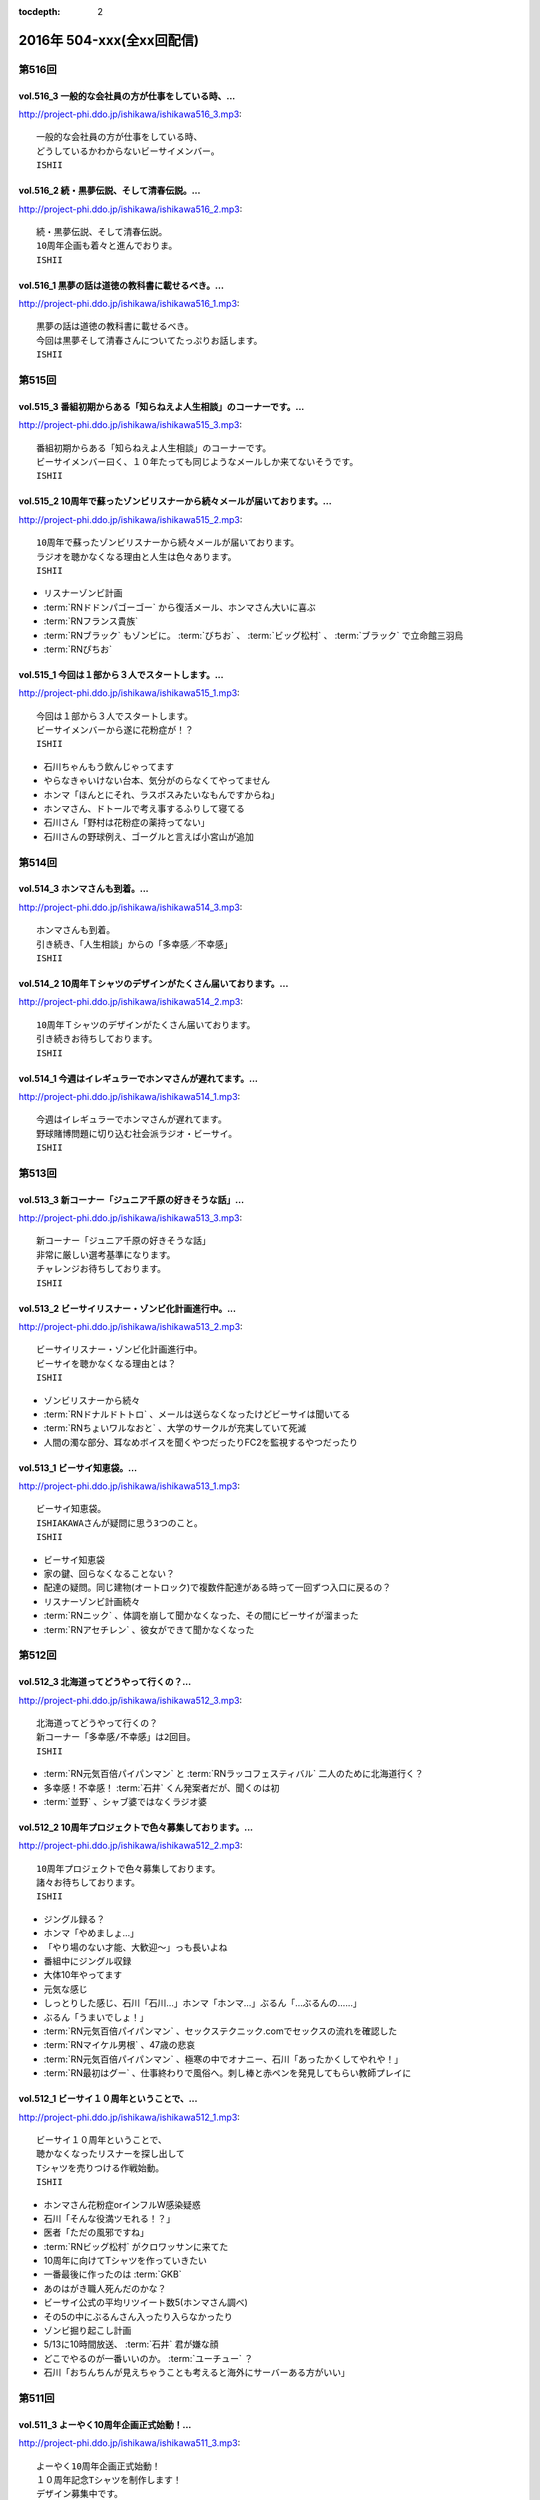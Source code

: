 :tocdepth: 2

==========================
2016年 504-xxx(全xx回配信)
==========================

第516回
========

vol.516_3 一般的な会社員の方が仕事をしている時、...
---------------------------------------------------

http://project-phi.ddo.jp/ishikawa/ishikawa516_3.mp3::

   一般的な会社員の方が仕事をしている時、
   どうしているかわからないビーサイメンバー。
   ISHII

vol.516_2 続・黒夢伝説、そして清春伝説。...
-------------------------------------------

http://project-phi.ddo.jp/ishikawa/ishikawa516_2.mp3::

   続・黒夢伝説、そして清春伝説。
   10周年企画も着々と進んでおりま。
   ISHII

vol.516_1 黒夢の話は道徳の教科書に載せるべき。...
-------------------------------------------------

http://project-phi.ddo.jp/ishikawa/ishikawa516_1.mp3::

   黒夢の話は道徳の教科書に載せるべき。
   今回は黒夢そして清春さんについてたっぷりお話します。
   ISHII

第515回
========

vol.515_3 番組初期からある「知らねえよ人生相談」のコーナーです。...
-------------------------------------------------------------------

http://project-phi.ddo.jp/ishikawa/ishikawa515_3.mp3::

   番組初期からある「知らねえよ人生相談」のコーナーです。
   ビーサイメンバー曰く、１０年たっても同じようなメールしか来てないそうです。
   ISHII

vol.515_2 10周年で蘇ったゾンビリスナーから続々メールが届いております。...
---------------------------------------------------------------------------

http://project-phi.ddo.jp/ishikawa/ishikawa515_2.mp3::

   10周年で蘇ったゾンビリスナーから続々メールが届いております。
   ラジオを聴かなくなる理由と人生は色々あります。
   ISHII

* リスナーゾンビ計画
* :term:`RNドドンパゴーゴー` から復活メール、ホンマさん大いに喜ぶ
* :term:`RNフランス貴族`
* :term:`RNブラック` もゾンビに。 :term:`びちお` 、 :term:`ビッグ松村` 、 :term:`ブラック` で立命館三羽烏
* :term:`RNぴちお`

vol.515_1 今回は１部から３人でスタートします。...
-------------------------------------------------

http://project-phi.ddo.jp/ishikawa/ishikawa515_1.mp3::

   今回は１部から３人でスタートします。
   ビーサイメンバーから遂に花粉症が！？
   ISHII

* 石川ちゃんもう飲んじゃってます
* やらなきゃいけない台本、気分がのらなくてやってません
* ホンマ「ほんとにそれ、ラスボスみたいなもんですからね」
* ホンマさん、ドトールで考え事するふりして寝てる
* 石川さん「野村は花粉症の薬持ってない」
* 石川さんの野球例え、ゴーグルと言えば小宮山が追加

第514回
========

vol.514_3 ホンマさんも到着。...
-------------------------------

http://project-phi.ddo.jp/ishikawa/ishikawa514_3.mp3::

   ホンマさんも到着。
   引き続き、「人生相談」からの「多幸感／不幸感」
   ISHII

vol.514_2 10周年Ｔシャツのデザインがたくさん届いております。...
-----------------------------------------------------------------

http://project-phi.ddo.jp/ishikawa/ishikawa514_2.mp3::

   10周年Ｔシャツのデザインがたくさん届いております。
   引き続きお待ちしております。
   ISHII

vol.514_1 今週はイレギュラーでホンマさんが遅れてます。...
---------------------------------------------------------

http://project-phi.ddo.jp/ishikawa/ishikawa514_1.mp3::

   今週はイレギュラーでホンマさんが遅れてます。
   野球賭博問題に切り込む社会派ラジオ・ビーサイ。
   ISHII

第513回
========

vol.513_3 新コーナー「ジュニア千原の好きそうな話」...
-----------------------------------------------------

http://project-phi.ddo.jp/ishikawa/ishikawa513_3.mp3::

   新コーナー「ジュニア千原の好きそうな話」
   非常に厳しい選考基準になります。
   チャレンジお待ちしております。
   ISHII

vol.513_2 ビーサイリスナー・ゾンビ化計画進行中。...
---------------------------------------------------

http://project-phi.ddo.jp/ishikawa/ishikawa513_2.mp3::

   ビーサイリスナー・ゾンビ化計画進行中。
   ビーサイを聴かなくなる理由とは？
   ISHII

* ゾンビリスナーから続々
* :term:`RNドナルドトトロ` 、メールは送らなくなったけどビーサイは聞いてる
* :term:`RNちょいワルなおと` 、大学のサークルが充実していて死滅

* 人間の濁な部分、耳なめボイスを聞くやつだったりFC2を監視するやつだったり

vol.513_1 ビーサイ知恵袋。...
-----------------------------

http://project-phi.ddo.jp/ishikawa/ishikawa513_1.mp3::

   ビーサイ知恵袋。
   ISHIAKAWAさんが疑問に思う3つのこと。
   ISHII

* ビーサイ知恵袋
* 家の鍵、回らなくなることない？
* 配達の疑問。同じ建物(オートロック)で複数件配達がある時って一回ずつ入口に戻るの？
* リスナーゾンビ計画続々
* :term:`RNニック` 、体調を崩して聞かなくなった、その間にビーサイが溜まった
* :term:`RNアセチレン` 、彼女ができて聞かなくなった

第512回
========

vol.512_3 北海道ってどうやって行くの？...
-----------------------------------------

http://project-phi.ddo.jp/ishikawa/ishikawa512_3.mp3::

   北海道ってどうやって行くの？
   新コーナー「多幸感/不幸感」は2回目。
   ISHII

* :term:`RN元気百倍パイパンマン` と :term:`RNラッコフェスティバル` 二人のために北海道行く？
* 多幸感！不幸感！ :term:`石井` くん発案者だが、聞くのは初
* :term:`並野` 、シャブ婆ではなくラジオ婆

vol.512_2 10周年プロジェクトで色々募集しております。...
---------------------------------------------------------

http://project-phi.ddo.jp/ishikawa/ishikawa512_2.mp3::

   10周年プロジェクトで色々募集しております。
   諸々お待ちしております。
   ISHII

* ジングル録る？
* ホンマ「やめましょ…」
* 「やり場のない才能、大歓迎〜」っも長いよね
* 番組中にジングル収録
* 大体10年やってます
* 元気な感じ
* しっとりした感じ、石川「石川…」ホンマ「ホンマ…」ぶるん「…ぶるんの……」
* ぶるん「うまいでしょ！」
* :term:`RN元気百倍パイパンマン` 、セックステクニック.comでセックスの流れを確認した
* :term:`RNマイケル男根` 、47歳の悲哀
* :term:`RN元気百倍パイパンマン` 、極寒の中でオナニー、石川「あったかくしてやれや！」
* :term:`RN最初はグー` 、仕事終わりで風俗へ。刺し棒と赤ペンを発見してもらい教師プレイに

vol.512_1 ビーサイ１０周年ということで、...
-------------------------------------------

http://project-phi.ddo.jp/ishikawa/ishikawa512_1.mp3::

   ビーサイ１０周年ということで、
   聴かなくなったリスナーを探し出して
   Tシャツを売りつける作戦始動。
   ISHII

* ホンマさん花粉症orインフルW感染疑惑
* 石川「そんな役満ツモれる！？」
* 医者「ただの風邪ですね」
*  :term:`RNビッグ松村` がクロワッサンに来てた
* 10周年に向けてTシャツを作っていきたい
* 一番最後に作ったのは :term:`GKB`
* あのはがき職人死んだのかな？
* ビーサイ公式の平均リツイート数5(ホンマさん調べ)
* その5の中にぶるんさん入ったり入らなかったり
* ゾンビ掘り起こし計画
* 5/13に10時間放送、 :term:`石井` 君が嫌な顔
* どこでやるのが一番いいのか。 :term:`ユーチュー` ？
* 石川「おちんちんが見えちゃうことも考えると海外にサーバーある方がいい」

第511回
========

vol.511_3 よーやく10周年企画正式始動！...
-------------------------------------------

http://project-phi.ddo.jp/ishikawa/ishikawa511_3.mp3::

   よーやく10周年企画正式始動！
   １０周年記念Tシャツを制作します！
   デザイン募集中です。
   ISHII

* 並野のクスリからホンマさんのクスリへ
* :term:`クロワッサン` 訪問メールを石川さんが読み、ぶるんママの口調が完全に大仁田厚

vol.511_2 ビーサイには珍しく小説のお話。...
-------------------------------------------

http://project-phi.ddo.jp/ishikawa/ishikawa511_2.mp3::

   ビーサイには珍しく小説のお話。
   小説家って儲かるの？
   ISHII

* 石川「どういった作品をパトロールするのがお好きなんですか？」ホンマ「デビュー作です」
* 石川「最近パトロールした日だけ教えてもらえませんか」ホンマ「……昨日かな…」

vol.511_1 新コーナー始動。...
-----------------------------

http://project-phi.ddo.jp/ishikawa/ishikawa511_1.mp3::

   新コーナー始動。
   ビーサイ史上一番難しいコーナー!?
   ISHII

* 新コーナー、ジュニアさんが好きそうな話
* 石川さん、小学生の時は本を色々読んでいたインテリ
* シャブ婆の出現により、急に半笑いになってしまった清原の事件
* アクセントの話、リスナーからメール色々
* ぶるん「俺も昔、圭・修のラジオ出たとき、ひらた↑くぅ〜んって言われたわ」石川「それ言い方じゃね！？」
* ぶるんさん、圭・修のラジオで電話出演していたことが判明
* 石川さん、50冊くらい松本清張の本を持っている
* ぶるんさん、本まったく読まず、最近読んだのは高田純次の本
* ホンマ「(ぶるんさんが読んでるのは)週ベ？週ベ？(週刊ベースボール)」

第510回
========

vol.510_3 流れで新コーナーがスタート！...
-----------------------------------------

http://project-phi.ddo.jp/ishikawa/ishikawa510_3.mp3::

   流れで新コーナーがスタート！
   その名も「多幸感！不幸感！」
   これ面白い！！
   NANJO

* 多幸感！不幸感！のコーナー

vol.510_2 お酒がもたらす多幸感！...
-----------------------------------

http://project-phi.ddo.jp/ishikawa/ishikawa510_2.mp3::

   お酒がもたらす多幸感！
   不幸感に関するメールがたくさん届いています。
   NANJO

* :term:`RNサラブ` からミャンマーの酒事情

vol.510_1 最近収録、そしてアップロードが...
-------------------------------------------

http://project-phi.ddo.jp/ishikawa/ishikawa510_1.mp3::

   最近収録、そしてアップロードが
   不定期でごめんなさい。
   NANJO

* 得意不得意があるよね
* 西川貴教の瞬発力の話
* 続、昼間から酒を飲むか？

第509回
========

vol.509_3 メールから察するに童貞・変態リスナー多めのビーサイ。...
-----------------------------------------------------------------

http://project-phi.ddo.jp/ishikawa/ishikawa509_3.mp3::

   メールから察するに童貞・変態リスナー多めのビーサイ。
   ＤＪ並野の全容が見えてきました。
   ISHII

* 耳かきボイス続きから

vol.509_2 映画・あぶない刑事の新作を見てきたISHIKAWAさん。...
---------------------------------------------------------------------

http://project-phi.ddo.jp/ishikawa/ishikawa509_2.mp3::

   映画・あぶない刑事の新作を見てきたISHIKAWAさん。
   あぶデカファンですがあえて苦言を呈します。
   ISHII

* あぶない刑事の話
* BiSH-新生クソアイドル
* :term:`おっさん` がアルバム出したので、ビーサイでプロモーションしようか？と聞いたら曲がJASRAC登録されてたので流せません
* 耳かきボイスの話の途中で第2部終了

vol.509_1 今回は3人でお送りします。...
---------------------------------------

http://project-phi.ddo.jp/ishikawa/ishikawa509_1.mp3::

   今回は3人でお送りします。
   続・お酒のお話。
   ISHII

* 酒の話
* 華丸さんの番組、博多華丸のもらい酒みなと旅を見た石川さん
* ゲストの宇梶さん、誤ってサワーをこぼし「反省イッキします」華丸さん「あー俺もするとね」ぶるん「イッキしたいだけでしょ」
* 大反省イッキ大会
* お店のお父さんも「…俺も反省イッキしたい」

第508回
========

vol.508_3 人生相談のメール読みはISHIKAWAさんで新鮮です。...
-------------------------------------------------------------------

http://project-phi.ddo.jp/ishikawa/ishikawa508_3.mp3::

   人生相談のメール読みはISHIKAWAさんで新鮮です。
   DJ並野も登場！
   ISHII

vol.508_2 改めて、アクセントって難しいってお話。...
---------------------------------------------------

http://project-phi.ddo.jp/ishikawa/ishikawa508_2.mp3::

   改めて、アクセントって難しいってお話。
   ぶるんさんはいませんが、人生相談のコーナーもやります。
   ISHII

* 中島卓偉くん、ホンマさんに会って十年目くらいに「た→くいくん、た→くいくんって言われてたけど、本当はた↑くいなんです」と告白
* 石川「今年はレイヴがくるよ」(小室哲哉のものまねをした卓球さんのものまね)
* ホンマさんのタイトルコールで知らねぇよ人生相談

vol.508_1 お仕事でぶるんさんはお休み。...
-----------------------------------------

http://project-phi.ddo.jp/ishikawa/ishikawa508_1.mp3::

   お仕事でぶるんさんはお休み。
   ISHIKAWAさんとホンマさんの2人でお送りします！
   ISHII

* ぶるんさん完全欠席
* Surfaceが作家陣に全然はやってない
* 相変わらず壊れる石川さんのSurface電源ケーブル、通称 :term:`ポッキーの先`
* 関西のイントネーションの話
* おおくら↑くん、おおくら→くん
* さば↑のみず↑に
* に↑しかわさん、い→しかわさん
* ホンマ「東北は寒いからアクセントがない。全部吐き捨てるように言う。さかた…やまがた…」
* さば↑のみず↑にをも↑ろたんや
* ホンマ「きた…」石川「きた…」ホンマ「きた…きた…？」
* 石川「きた」ホンマ「きた」石川「さばのみずに」

第507回
========

vol.507_3 まさかのお酒話で最後まで行きます。...
-----------------------------------------------

http://project-phi.ddo.jp/ishikawa/ishikawa507_3.mp3::

   まさかのお酒話で最後まで行きます。
   聴くとお酒が飲みたくなります。
   ISHII

* 多幸感不幸感
* ホンマ「多幸感vs不幸感 」
* 多幸感/不幸感
* これぞ多幸感というコーナーを作ります
* 昼にビール飲みながらミヤネヤを見るとき、多幸感ある
* ホンマ「あと、これこえたら不幸感になるっていうのも」
* ホンマ「飲んで、3分くらい多幸感ある。ビートルズの曲聞いたくらい」石川「オブ・ラ・ディ、オブ・ラ・ダとか」
* 石川「飲んで寝る飲んで寝る風呂入って飲んで寝る」
* 独身最強説

vol.507_2 ずーっとお酒を飲んでるISHIKAWAさん＆ぶるんさん。...
---------------------------------------------------------------------

http://project-phi.ddo.jp/ishikawa/ishikawa507_2.mp3::

   ずーっとお酒を飲んでるISHIKAWAさん＆ぶるんさん。
   理解できないホンマさん。
   ISHII

* 関西支社の :term:`近藤` さんと飲んだ話
* お互いに飲みまくりドロー判定まで持ち込んだ
* 別れた後にホテルを予約しようとしていた石川さんに対して「関西支社で飲み直そうか？」
* その後の記憶はなく、結果、関西支社で :term:`コキ寝` しました
* ショートメールをやりとりするくらい仲良くなった :term:`近藤` さんと石川さん
* ホンマさんの素朴な疑問、ホンマ「…飲み直そう？」ぶるん「しかも会社…」
* 石川「ビール2杯くらい飲むでしょうが！子供が食べてるでしょうが！」ホンマ「北の国からかんけいないですから」
* 石川「ビールとチュウハイ！」ホンマ「なんで味変しようとしてんすか」

vol.507_1 冨山ディレクターは優秀な人です。...
---------------------------------------------

http://project-phi.ddo.jp/ishikawa/ishikawa507_1.mp3::

   冨山ディレクターは優秀な人です。
   というお話し。
   ISHII

* ラジオ、電波電波のイメージがあると思うけど電話(線)です
* 情報が共有できない男、 :term:`冨山` くんの話
* ぶるん「内野しか見れてない」
* 石川さん、 :term:`冨山` くんに言われてデカい時計、モバスタ諸々持って大阪へ
* :term:`コキ寝` の話
* ホンマ「 :term:`コキ寝` っていうものに対してゆるくなっちゃう」
* ホンマ「 :term:`コキ寝` リテラシー」

第506回
========

vol.506_3 人生相談は汚いメールばかり。...
-----------------------------------------

http://project-phi.ddo.jp/ishikawa/ishikawa506_3.mp3::

   人生相談は汚いメールばかり。
   並野さんは2016年になっても絶好調のようです。
   ISHII

* 無人島に持っていくCD、BOOWYのベストだけでいいって言ってたけど電気グルーヴは憧れてたかも

vol.506_2 引き続き電気グルーヴのお話。...
-----------------------------------------

http://project-phi.ddo.jp/ishikawa/ishikawa506_2.mp3::

   引き続き電気グルーヴのお話。
   「DENKI GROOVE THE MOVIE?」のネタバレ満載なのでご注意ください。
   ISHII

* 氷室京介ラストギグ、手を回してます！

vol.506_1 今回は電気グルーヴSP！...
-------------------------------------

http://project-phi.ddo.jp/ishikawa/ishikawa506_1.mp3::

   今回は電気グルーヴSP！
   「電気グルーヴのANN」から「DENKI GROOVE THE MOVIE?」
   までたっぷり話しております。
   ISHII

* 石川「石川ちゃんといえば映画な所があるじゃないですか」
* 去年見た映画はインサイド・ヘッド
* 日本語の吹き替えを大竹しのぶさんが担当していたから渋々見に行った
* 結局見たのは英語版
* DENKI GROOVE THE MOVIE?を見に行った話
* 西川貴教との打ち合わせを早々に切り上げバルト9へ
            
第505回
========

vol.505_3 石川さんの情報によると熊本はイイところの様です。...
-------------------------------------------------------------

http://project-phi.ddo.jp/ishikawa/ishikawa505_3.mp3::

   石川さんの情報によると熊本はイイところの様です。
   人生相談には2016年も引き続きクソみたいなメールばかり。
   ISHII

* リスナーと別れた石川さん、キャバへ特攻
* キャバでいきなり「チューしようと」
* 喋ったりチューしたり忙しい石川さん
* チューしたせいか、乗車券なくしました
* :term:`RNサラブ` から500回おめでとうメール
* 海外組つながりで :term:`クロワッサン` に :term:`RNマイケル男根` が来てたことを思い出したぶるんさん
* 石川「ペンネームちゃんと言った？マイケル男根ですって」ぶるん「いや、マイケルですっ…て」

vol.505_2 引き続きISHKAWAさんの正月旅行話。...
-----------------------------------------------------

http://project-phi.ddo.jp/ishikawa/ishikawa505_2.mp3::

   引き続きISHKAWAさんの正月旅行話。
   城とラジオの話が中心です。
   ISHII

* 永平寺の話
* ホンマさん離脱、の前に恒例のアレ
* ホンマ「アゲアゲでいきましょウッキ〜ィイ↑」石川「なんすかそれ？」ぶるん「早く行っていいっすよ」
* 1月3日3時33分スタート、落合の三冠王宣言
* 石川さん、旅行中にビーサイリスナーに遭遇

vol.505_1 年明け初収録。...
---------------------------

http://project-phi.ddo.jp/ishikawa/ishikawa505_1.mp3::

   年明け初収録。
   ホンマさんは年明け早々新発見！
   ISHIKAWAさんは正月旅行に行った話。
   ISHII

* あけおめです
* 年に1回あるかどうか、ビーサイ :term:`ファッションあるある`
* ホンマさん今日は革ジャンで来てます
* ホンマ家の食卓、靴下の裏ワザについて
* 靴下の神経衰弱(洗濯して取り出して柄合わせて干して…)はめんどくさい
* ホンマ「なんで(靴下)バリエーション出してるんだよオレ…オールSAMEでいいじゃん！」
* ユニクロで同じ柄の靴下20足購入
* 黒地に赤ドットといえばホンマというブランディング
* 靴下片方だけなくなる問題
* 久々に年末休めた話
* 西川貴教の正月武道館公演をやってた期間はずっと忙しかった
* 石川さん氷見市にブリを食べに行く
* ローカル線で移動してると大量のアジア勢が
* 移動のお供、ラジオ
* お目当ての寒ブリ…まさかの凶作
* 氷見を出て金沢へ
* 城好きなのに兼六園行ったことあるけどなぜか金沢城に行ったことない石川さん
* 石川「金沢最初行ったときは風俗に夢中だった時期だったから！城そっちのけで！」ぶるん「風俗嬢の方で！」ホンマ「風雲！風俗嬢」

第504回
========

vol.504_3 2015年のビーサイ流行語大賞・バロンドール決定しました！...
-----------------------------------------------------------------------

http://project-phi.ddo.jp/ishikawa/ishikawa504_3.mp3::

   2015年のビーサイ流行語大賞・バロンドール決定しました！
   2016年はビーサイでイベントをやる！
   と、意気込んでおります。
   ISHII

* 石川「( :term:`さかい` ちゃん) :term:`ビーチ` を愛せるなら、俺のことも愛せるはずなんだよ！」
* イナズマロックフェス、人手が足りなくてサウンドマンをやめニュージーランドに行っていた :term:`ナガミ` ちゃんにも連絡していた
* :term:`ビーサイ流行語大賞` は「 :term:`え、ビーチさん結婚したんすか` 」
* :term:`ビーサイバロンドール` は :term:`RNめそぽたみあ`
* 2015年振り返って、消化不良な1年だった

vol.504_2 引き続き2015年振り返り。...
-----------------------------------------

http://project-phi.ddo.jp/ishikawa/ishikawa504_2.mp3::

   引き続き2015年振り返り。
   2月後半～7月後半まで。
   基本的にはずーっと同じ話をしてます。
   ISHII

* SKE48の17時間特番、2015年のナンバーワン番組になったが、ホンマさん苦笑い
* SKEの子に早朝バズーカーをお見舞いしたかったが全然寝ない、そんな中誰よりも早く寝ていたのがホンマさん
* 福山さんの魂ラジの打ち上げでケンカをしていた :term:`小原` さんと :term:`川島` さん
* 石川農園の話
* チンポアメを差し入れに持ってきたリスナーを数年越しに説教
* 石川農園、酔った勢いで素人判断で葉っぱをもぎとる
* 石川「ヌケるAKB総選挙してんのかよ！？」ぶるん「これオナニーの取り立てですよ」
* 長渕のLINEに夢中だったビーサイメンバー、ホンマ「(今は)ブロックしてます」

vol.504_1 明けましておめでとうございます。...
---------------------------------------------

http://project-phi.ddo.jp/ishikawa/ishikawa504_1.mp3::

   明けましておめでとうございます。
   本年もよろしくお願い致します。
   今回は、2015年最後の収録分です。
   2015年のビーサイを振り返っていきます。
   ISHII

* 本当にやばいことは、言わないでください
* 12/30に収録してます
* ぶるんさんいません
* 大晦日の仕事の企画書を今書いてるホンマさん
* ホンマさんがやろうとしているのは赤いやつ
* 新聞沙汰になってるかも
* 先週名古屋に行ったとき、めちゃくちゃ寒くて体調崩した石川さん
* ニッポン放送の会議室の椅子で :term:`コキ寝` していた
* 石川「もっとお前ら俺のこと心配しないと。心配にならないか？」
* :term:`RNつるひろ` の年表をもとにビーサイ振り返り
* 気がきくきかない、マグロ女サウンドマン :term:`小林` の話、石川「マグロ、ご期待ください！」石川「俺マグロの引き出しあのドラマしかねーから」
* 去年の流行語、リスナーはシャケだ
* :term:`ナガミ` ちゃん、子供の頃は石を投げられていた
* アゲアゲで行きまシープ15(ワンファイブ)
* :term:`ワイルドトシちゃん` 、ホンマ「記憶にないですね」
* 常松と電マと私
* イエノミはコピペだっていう本出しましょう
* 水谷豊、舘ひろし、GACKT、大物は必ず握手から
* :term:`RNキラキラ` からメールが来たとき、お三方の様子がおかしかった
* ビーサイで :term:`にしみか` が彼氏にDVされている、という話をチクった友達が :term:`RNキラキラ` と判明、石川「日芸ルートあるよ！」

